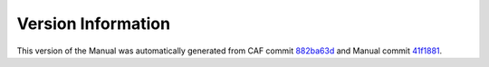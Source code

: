 Version Information
===================

This version of the Manual was automatically generated from CAF commit
`882ba63d <https://github.com/actor-framework/actor-framework/commit/882ba63d>`_
and Manual commit
`41f1881 <https://github.com/actor-framework/manual/commit/41f1881>`_.

